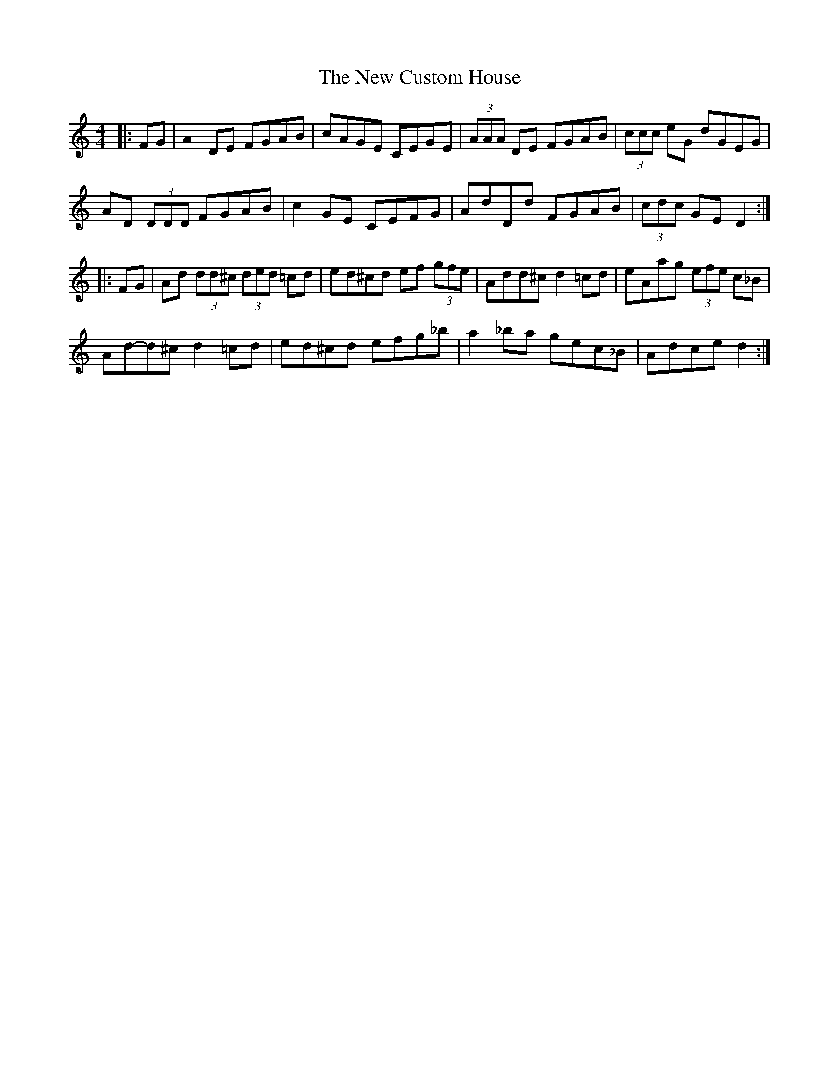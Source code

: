 X: 29199
T: New Custom House, The
R: reel
M: 4/4
K: Ddorian
|:FG|A2 DE FGAB|cAGE CEGE|(3AAA DE FGAB|(3ccc eG dGEG|
AD (3DDD FGAB|c2 GE CEFG|AdDd FGAB|(3cdc GE D2:|
|:FG|Ad (3dd^c (3ded =cd|ed^cd ef (3gfe|Add^c d2 =cd|eAag (3efe c_B|
Ad-d^c d2 =cd|ed^cd efg_b|a2 _ba gec_B|Adce d2:|

